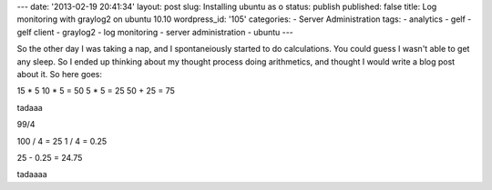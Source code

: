 ---
date: '2013-02-19 20:41:34'
layout: post
slug: Installing ubuntu as o
status: publish
published: false
title: Log monitoring with graylog2 on ubuntu 10.10
wordpress_id: '105'
categories:
- Server Administration
tags:
- analytics
- gelf
- gelf client
- graylog2
- log monitoring
- server administration
- ubuntu
---

So the other day I was taking a nap, and I spontaneiously started to do calculations. You could guess I wasn't able to get any sleep.
So I ended up thinking about my thought process doing arithmetics, and thought I would write a blog post about it. So here goes:

15 * 5
10 * 5 = 50
5 * 5 =  25
50 + 25 = 75

tadaaa

99/4

100 / 4 = 25
1 / 4   = 0.25

25 - 0.25 = 24.75

tadaaaa

